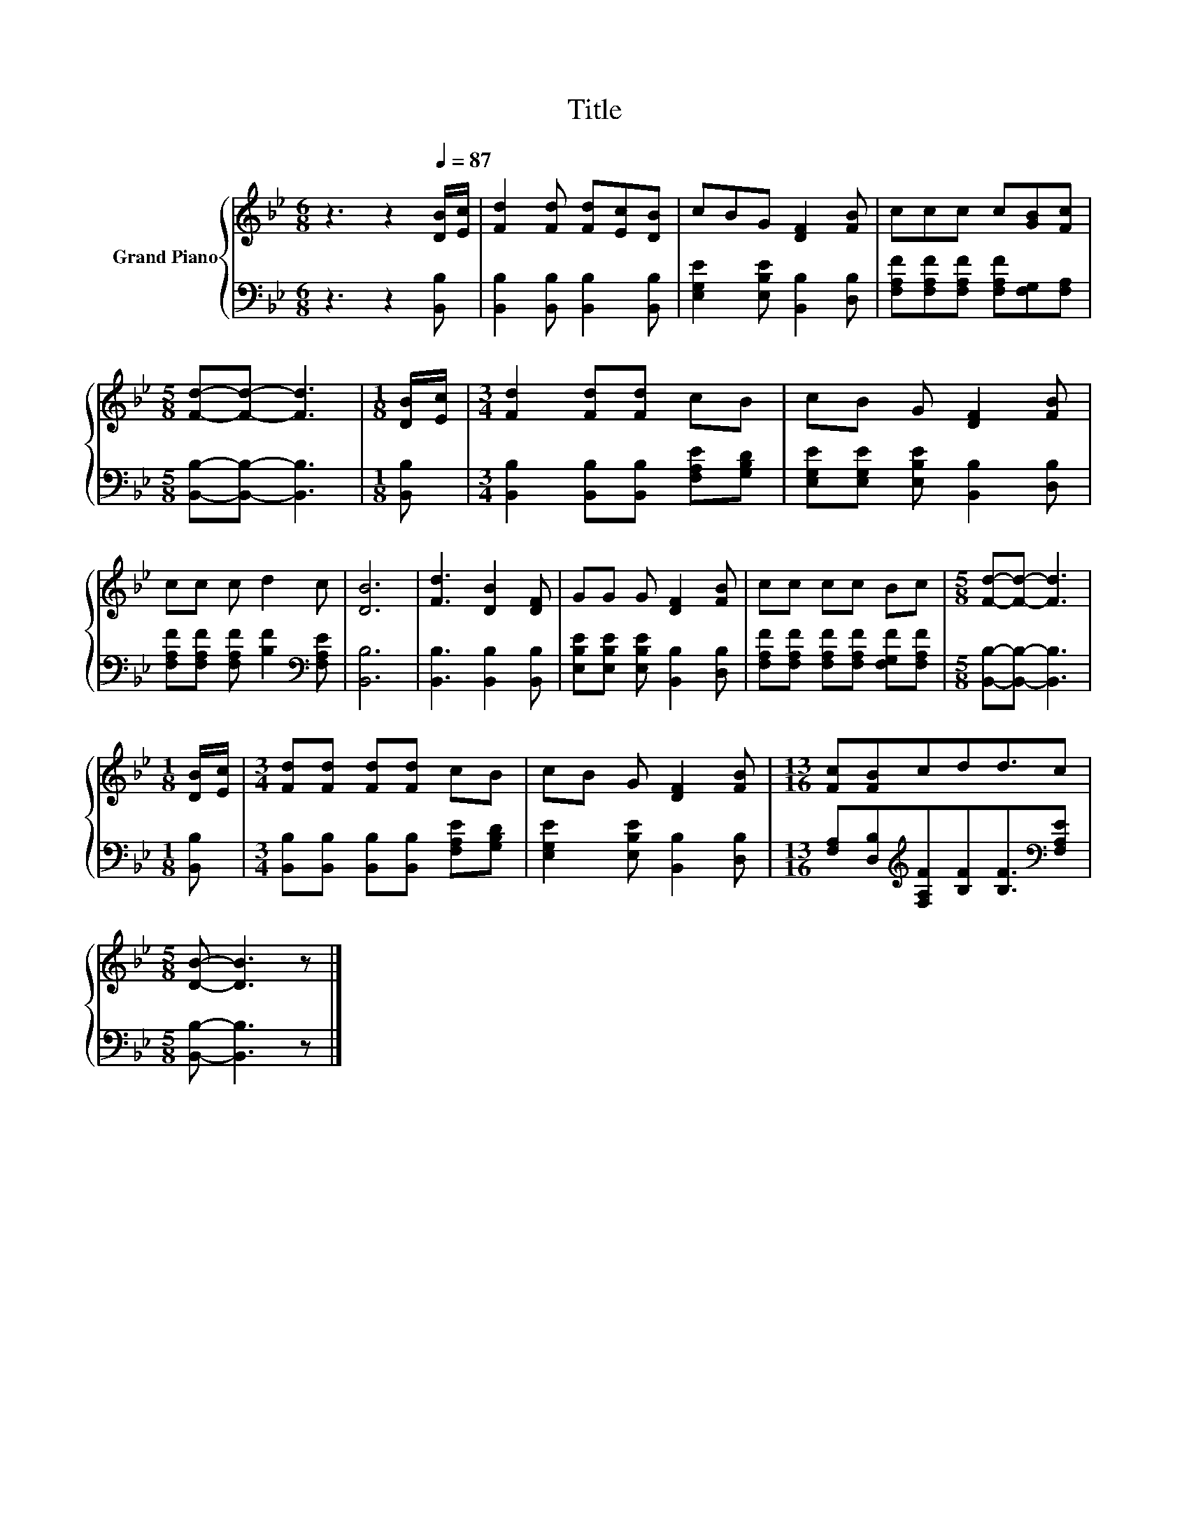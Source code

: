 X:1
T:Title
%%score { 1 | 2 }
L:1/8
M:6/8
K:Bb
V:1 treble nm="Grand Piano"
V:2 bass 
V:1
 z3 z2[Q:1/4=87] [DB]/[Ec]/ | [Fd]2 [Fd] [Fd][Ec][DB] | cBG [DF]2 [FB] | ccc c[GB][Fc] | %4
[M:5/8] [Fd]-[Fd]- [Fd]3 |[M:1/8] [DB]/[Ec]/ |[M:3/4] [Fd]2 [Fd][Fd] cB | cB G [DF]2 [FB] | %8
 cc c d2 c | [DB]6 | [Fd]3 [DB]2 [DF] | GG G [DF]2 [FB] | cc cc Bc |[M:5/8] [Fd]-[Fd]- [Fd]3 | %14
[M:1/8] [DB]/[Ec]/ |[M:3/4] [Fd][Fd] [Fd][Fd] cB | cB G [DF]2 [FB] |[M:13/16] [Fc][FB]cdd3/2c | %18
[M:5/8] [DB]- [DB]3 z |] %19
V:2
 z3 z2 [B,,B,] | [B,,B,]2 [B,,B,] [B,,B,]2 [B,,B,] | [E,G,E]2 [E,B,E] [B,,B,]2 [D,B,] | %3
 [F,A,F][F,A,F][F,A,F] [F,A,F][F,G,][F,A,] |[M:5/8] [B,,B,]-[B,,B,]- [B,,B,]3 |[M:1/8] [B,,B,] | %6
[M:3/4] [B,,B,]2 [B,,B,][B,,B,] [F,A,E][G,B,D] | [E,G,E][E,G,E] [E,B,E] [B,,B,]2 [D,B,] | %8
 [F,A,F][F,A,F] [F,A,F] [B,F]2[K:bass] [F,A,E] | [B,,B,]6 | [B,,B,]3 [B,,B,]2 [B,,B,] | %11
 [E,B,E][E,B,E] [E,B,E] [B,,B,]2 [D,B,] | [F,A,F][F,A,F] [F,A,F][F,A,F] [F,G,F][F,A,F] | %13
[M:5/8] [B,,B,]-[B,,B,]- [B,,B,]3 |[M:1/8] [B,,B,] | %15
[M:3/4] [B,,B,][B,,B,] [B,,B,][B,,B,] [F,A,E][G,B,D] | [E,G,E]2 [E,B,E] [B,,B,]2 [D,B,] | %17
[M:13/16] [F,A,][D,B,][K:treble][F,A,F][B,F][B,F]3/2[K:bass][F,A,E] |[M:5/8] [B,,B,]- [B,,B,]3 z |] %19

